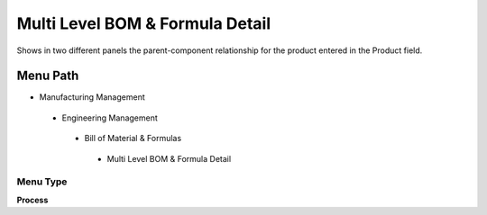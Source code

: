 
.. _functional-guide/menu/multilevelbomformuladetail:

================================
Multi Level BOM & Formula Detail
================================

Shows in two different panels the parent-component relationship for the product entered in the Product field.

Menu Path
=========


* Manufacturing Management

 * Engineering Management

  * Bill of Material & Formulas

   * Multi Level BOM & Formula Detail

Menu Type
---------
\ **Process**\ 


.. seealso::
    :ref:`functional-guideprocess-pp_multilevelbomformula`
